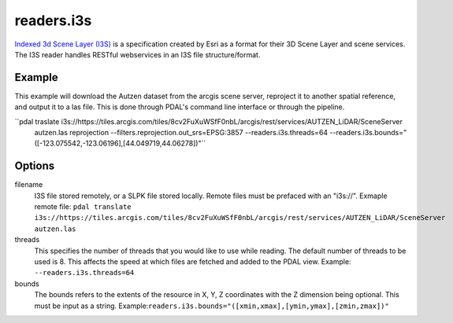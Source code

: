 .. _readers.i3s:

readers.i3s
===========

`Indexed 3d Scene Layer (I3S)`_ is a specification created by Esri as a format for their 3D Scene Layer and scene services. The I3S reader handles RESTful webservices in an I3S file structure/format.

Example
--------------------------------------------------------------------------------
This example will download the Autzen dataset from the arcgis scene server, reproject it to another spatial reference, and output it to a las file. This is done through PDAL's command line interface or through the pipeline.

.. code-block:: json
    {
        "pipeline":[
            {
                "type": "readers.i3s",
                "filename": "https://tiles.arcgis.com/tiles/8cv2FuXuWSfF0nbL/arcgis/rest/services/AUTZEN_LiDAR/SceneServer"
                "bounds": "([-123.075542,-123.06196],[44.049719,44.06278])"
            }
        ]
    }

``pdal traslate i3s://https://tiles.arcgis.com/tiles/8cv2FuXuWSfF0nbL/arcgis/rest/services/AUTZEN_LiDAR/SceneServer \
        autzen.las \
        reprojection --filters.reprojection.out_srs=EPSG:3857 \
        --readers.i3s.threads=64 \
        --readers.i3s.bounds="([-123.075542,-123.06196],[44.049719,44.06278])"``

Options
--------------------------------------------------------------------------------
filename
    I3S file stored remotely, or a SLPK file stored locally. Remote files must be prefaced with an "i3s://".
    Exmaple remote file: ``pdal translate i3s://https://tiles.arcgis.com/tiles/8cv2FuXuWSfF0nbL/arcgis/rest/services/AUTZEN_LiDAR/SceneServer autzen.las``

threads
    This specifies the number of threads that you would like to use while reading. The default number of threads to be used is 8. This affects the speed at which files are fetched and added to the PDAL view.
    Example: ``--readers.i3s.threads=64``

bounds
    The bounds refers to the extents of the resource in X, Y, Z coordinates with the Z dimension being optional. This must be input as a string.
    Example:``readers.i3s.bounds="([xmin,xmax],[ymin,ymax],[zmin,zmax])"``

.. _Indexed 3d Scene Layer (I3S): https://github.com/Esri/i3s-spec/blob/master/format/Indexed%203d%20Scene%20Layer%20Format%20Specification.md
